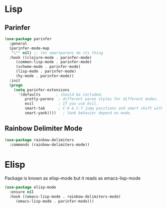 * Lisp

** Parinfer
#+BEGIN_SRC emacs-lisp
  (use-package parinfer
    :general
    (parinfer-mode-map
     "\"" nil) ;; let smartparens do its thing
    :hook ((clojure-mode . parinfer-mode)
	   (common-lisp-mode . parinfer-mode)
	   (scheme-mode . parinfer-mode)
	   (lisp-mode . parinfer-mode)
	   (hy-mode . parinfer-mode))
    :init
    (progn
      (setq parinfer-extensions
	    '(defaults       ; should be included.
	       pretty-parens  ; different paren styles for different modes.
	       evil           ; If you use Evil.
	       smart-tab      ; C-b & C-f jump positions and smart shift with tab & S-tab.
	       smart-yank))))   ; Yank behavior depend on mode.
#+END_SRC

#+RESULTS:

** Rainbow Delimiter Mode

#+BEGIN_SRC emacs-lisp
  (use-package rainbow-delimiters
    :commands (rainbow-delimiters-mode))
#+END_SRC

* Elisp
  Package is known as elisp-mode but it reads as emacs-lisp-mode

#+BEGIN_SRC emacs-lisp
  (use-package elisp-mode
    :ensure nil
    :hook ((emacs-lisp-mode . rainbow-delimiters-mode)
	   (emacs-lisp-mode . parinfer-mode)))
#+END_SRC

#+RESULTS:
| rainbow-delimiters-mode | parinfer-mode |
